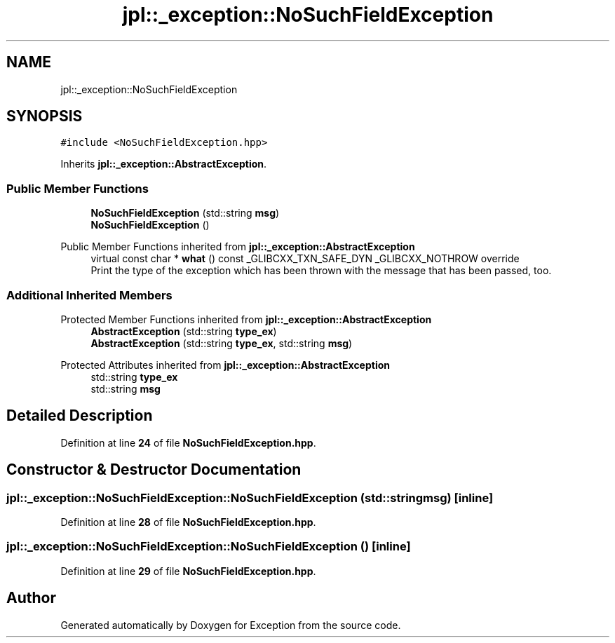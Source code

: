 .TH "jpl::_exception::NoSuchFieldException" 3Version 1.0.0" "Exception" \" -*- nroff -*-
.ad l
.nh
.SH NAME
jpl::_exception::NoSuchFieldException
.SH SYNOPSIS
.br
.PP
.PP
\fC#include <NoSuchFieldException\&.hpp>\fP
.PP
Inherits \fBjpl::_exception::AbstractException\fP\&.
.SS "Public Member Functions"

.in +1c
.ti -1c
.RI "\fBNoSuchFieldException\fP (std::string \fBmsg\fP)"
.br
.ti -1c
.RI "\fBNoSuchFieldException\fP ()"
.br
.in -1c

Public Member Functions inherited from \fBjpl::_exception::AbstractException\fP
.in +1c
.ti -1c
.RI "virtual const char * \fBwhat\fP () const _GLIBCXX_TXN_SAFE_DYN _GLIBCXX_NOTHROW override"
.br
.RI "Print the type of the exception which has been thrown with the message that has been passed, too\&. "
.in -1c
.SS "Additional Inherited Members"


Protected Member Functions inherited from \fBjpl::_exception::AbstractException\fP
.in +1c
.ti -1c
.RI "\fBAbstractException\fP (std::string \fBtype_ex\fP)"
.br
.ti -1c
.RI "\fBAbstractException\fP (std::string \fBtype_ex\fP, std::string \fBmsg\fP)"
.br
.in -1c

Protected Attributes inherited from \fBjpl::_exception::AbstractException\fP
.in +1c
.ti -1c
.RI "std::string \fBtype_ex\fP"
.br
.ti -1c
.RI "std::string \fBmsg\fP"
.br
.in -1c
.SH "Detailed Description"
.PP 
Definition at line \fB24\fP of file \fBNoSuchFieldException\&.hpp\fP\&.
.SH "Constructor & Destructor Documentation"
.PP 
.SS "jpl::_exception::NoSuchFieldException::NoSuchFieldException (std::string msg)\fC [inline]\fP"

.PP
Definition at line \fB28\fP of file \fBNoSuchFieldException\&.hpp\fP\&.
.SS "jpl::_exception::NoSuchFieldException::NoSuchFieldException ()\fC [inline]\fP"

.PP
Definition at line \fB29\fP of file \fBNoSuchFieldException\&.hpp\fP\&.

.SH "Author"
.PP 
Generated automatically by Doxygen for Exception from the source code\&.
